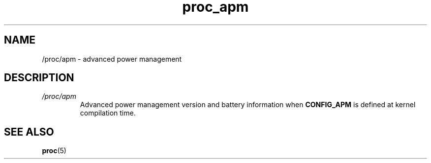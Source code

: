 .\" Copyright (C) 1994, 1995, Daniel Quinlan <quinlan@yggdrasil.com>
.\" Copyright (C) 2002-2008, 2017, Michael Kerrisk <mtk.manpages@gmail.com>
.\" Copyright (C) 2023, Alejandro Colomar <alx@kernel.org>
.\"
.\" SPDX-License-Identifier: GPL-3.0-or-later
.\"
.TH proc_apm 5 2024-05-02 "Linux man-pages 6.9.1"
.SH NAME
/proc/apm \- advanced power management
.SH DESCRIPTION
.TP
.I /proc/apm
Advanced power management version and battery information when
.B CONFIG_APM
is defined at kernel compilation time.
.SH SEE ALSO
.BR proc (5)

